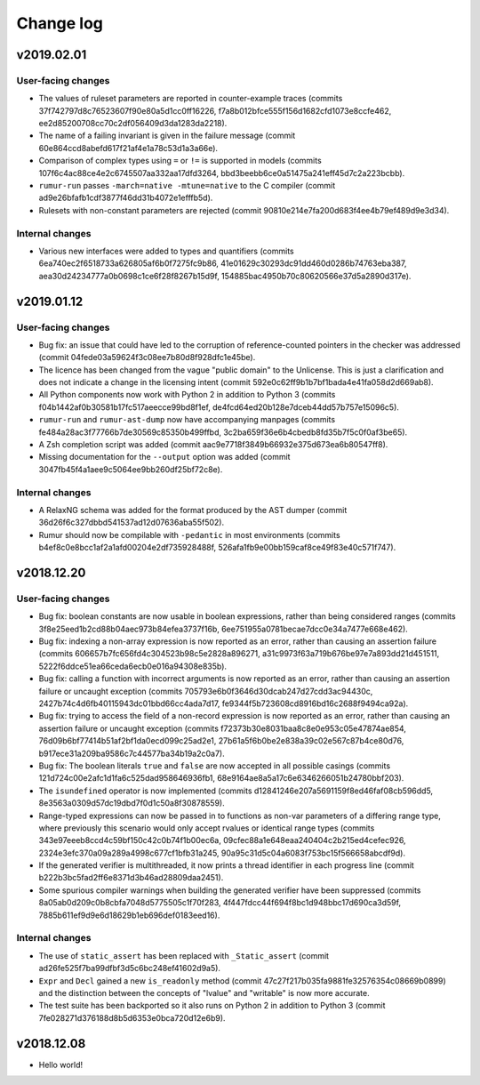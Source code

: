 Change log
==========

v2019.02.01
-----------

User-facing changes
~~~~~~~~~~~~~~~~~~~
* The values of ruleset parameters are reported in counter-example traces
  (commits 37f742797d8c76523607f90e80a5d1cc0ff16226,
  f7a8b012bfce555f156d1682cfd1073e8ccfe462,
  ee2d85200708cc70c2df056409d3da1283da2218).
* The name of a failing invariant is given in the failure message (commit
  60e864ccd8abefd617f21af4e1a78c53d1a3a66e).
* Comparison of complex types using ``=`` or ``!=`` is supported in models
  (commits 107f6c4ac88ce4e2c6745507aa332aa17dfd3264,
  bbd3beebb6ce0a51475a241eff45d7c2a223bcbb).
* ``rumur-run`` passes ``-march=native -mtune=native`` to the C compiler (commit
  ad9e26bfafb1cdf3877f46dd31b4072e1efffb5d).
* Rulesets with non-constant parameters are rejected (commit
  90810e214e7fa200d683f4ee4b79ef489d9e3d34).

Internal changes
~~~~~~~~~~~~~~~~
* Various new interfaces were added to types and quantifiers (commits
  6ea740ec2f6518733a626805af6b0f7275fc9b86,
  41e01629c30293dc91dd460d0286b74763eba387,
  aea30d24234777a0b0698c1ce6f28f8267b15d9f,
  154885bac4950b70c80620566e37d5a2890d317e).

v2019.01.12
-----------

User-facing changes
~~~~~~~~~~~~~~~~~~~
* Bug fix: an issue that could have led to the corruption of reference-counted
  pointers in the checker was addressed (commit
  04fede03a59624f3c08ee7b80d8f928dfc1e45be).
* The licence has been changed from the vague "public domain" to the Unlicense.
  This is just a clarification and does not indicate a change in the licensing
  intent (commit 592e0c62ff9b1b7bf1bada4e41fa058d2d669ab8).
* All Python components now work with Python 2 in addition to Python 3 (commits
  f04b1442af0b30581b17fc517aeecce99bd8f1ef,
  de4fcd64ed20b128e7dceb44dd57b757e15096c5).
* ``rumur-run`` and ``rumur-ast-dump`` now have accompanying manpages (commits
  fe484a28ac3f77766b7de30569c85350b499ffbd,
  3c2ba659f36e6b4cbedb8fd35b7f5c0f0af3be65).
* A Zsh completion script was added (commit
  aac9e7718f3849b66932e375d673ea6b80547ff8).
* Missing documentation for the ``--output`` option was added (commit
  3047fb45f4a1aee9c5064ee9bb260df25bf72c8e).

Internal changes
~~~~~~~~~~~~~~~~
* A RelaxNG schema was added for the format produced by the AST dumper (commit
  36d26f6c327dbbd541537ad12d07636aba55f502).
* Rumur should now be compilable with ``-pedantic`` in most environments
  (commits b4ef8c0e8bcc1af2a1afd00204e2df735928488f,
  526afa1fb9e00bb159caf8ce49f83e40c571f747).

v2018.12.20
-----------

User-facing changes
~~~~~~~~~~~~~~~~~~~
* Bug fix: boolean constants are now usable in boolean expressions, rather than
  being considered ranges (commits 3f8e25eed1b2cd88b04aec973b84efea3737f16b,
  6ee751955a0781becae7dcc0e34a7477e668e462).
* Bug fix: indexing a non-array expression is now reported as an
  error, rather than causing an assertion failure (commits
  606657b7fc656fd4c304523b98c5e2828a896271,
  a31c9973f63a719b676be97e7a893dd21d451511,
  5222f6ddce51ea66ceda6ecb0e016a94308e835b).
* Bug fix: calling a function with incorrect arguments is now reported as an
  error, rather than causing an assertion failure or uncaught exception (commits
  705793e6b0f3646d30dcab247d27cdd3ac94430c,
  2427b74c4d6fb40115943dc01bbd66cc4ada7d17,
  fe9344f5b723608cd8916bd16c2688f9494ca92a).
* Bug fix: trying to access the field of a non-record expression is now reported
  as an error, rather than causing an assertion failure or uncaught exception
  (commits f72373b30e8031baa8c8e0e953c05e47874ae854,
  76d09b6bf77414b51af2bf1da0ecd099c25ad2e1,
  27b61a5f6b0be2e838a39c02e567c87b4ce80d76,
  b917ece31a209ba9586c7c44577ba34b19a2c0a7).
* Bug fix: The boolean literals ``true`` and ``false`` are now accepted in all
  possible casings (commits 121d724c00e2afc1d1fa6c525dad958646936fb1,
  68e9164ae8a5a17c6e6346266051b24780bbf203).
* The ``isundefined`` operator is now implemented (commits
  d12841246e207a5691159f8ed46faf08cb596dd5,
  8e3563a0309d57dc19dbd7f0d1c50a8f30878559).
* Range-typed expressions can now be passed in to functions as non-var
  parameters of a differing range type, where previously this scenario would
  only accept rvalues or identical range types (commits
  343e97eeeb8ccd4c59bf150c42c0b74f1b00ec6a,
  09cfec88a1e648eaa240404c2b215ed4cefec926,
  2324e3efc370a09a289a4998c677cf1bfb31a245,
  90a95c31d5c04a6083f753bc15f566658abcdf9d).
* If the generated verifier is multithreaded, it now prints a thread identifier
  in each progress line (commit b222b3bc5fad2ff6e8371d3b46ad28809daa2451).
* Some spurious compiler warnings when building the generated verifier have been
  suppressed (commits 8a05ab0d209c0b8cbfa7048d5775505c1f70f283,
  4f447fdcc44f694f8bc1d948bbc17d690ca3d59f,
  7885b611ef9d9e6d18629b1eb696def0183eed16).

Internal changes
~~~~~~~~~~~~~~~~
* The use of ``static_assert`` has been replaced with ``_Static_assert`` (commit
  ad26fe525f7ba99dfbf3d5c6bc248ef41602d9a5).
* ``Expr`` and ``Decl`` gained a new ``is_readonly`` method (commit
  47c27f217b035fa9881fe32576354c08669b0899) and the distinction between the
  concepts of "lvalue" and "writable" is now more accurate.
* The test suite has been backported so it also runs on Python 2 in addition to
  Python 3 (commit 7fe028271d376188d8b5d6353e0bca720d12e6b9).

v2018.12.08
-----------
* Hello world!
